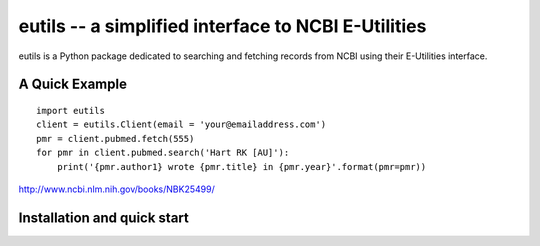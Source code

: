 ====================================================
eutils -- a simplified interface to NCBI E-Utilities
====================================================

eutils is a Python package dedicated to searching and fetching records
from NCBI using their E-Utilities interface.

A Quick Example
===============

::

  import eutils
  client = eutils.Client(email = 'your@emailaddress.com')
  pmr = client.pubmed.fetch(555)
  for pmr in client.pubmed.search('Hart RK [AU]'):
      print('{pmr.author1} wrote {pmr.title} in {pmr.year}'.format(pmr=pmr))

http://www.ncbi.nlm.nih.gov/books/NBK25499/


Installation and quick start
============================

